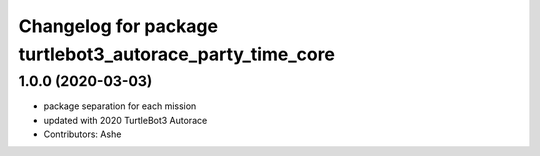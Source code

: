 ^^^^^^^^^^^^^^^^^^^^^^^^^^^^^^^^^^^^^^^^^^^^^^^^^^^^
Changelog for package turtlebot3_autorace_party_time_core
^^^^^^^^^^^^^^^^^^^^^^^^^^^^^^^^^^^^^^^^^^^^^^^^^^^^

1.0.0 (2020-03-03)
------------------
* package separation for each mission
* updated with 2020 TurtleBot3 Autorace
* Contributors: Ashe
